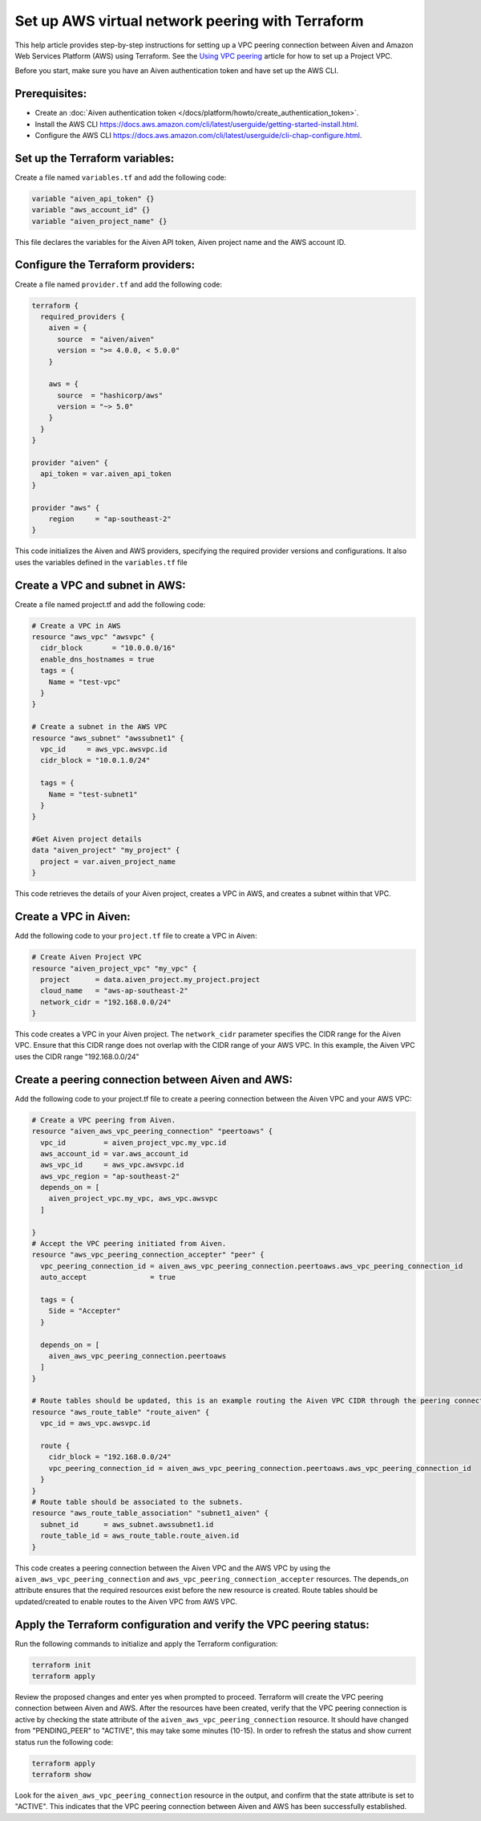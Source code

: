 Set up AWS virtual network peering with Terraform
==================================================

This help article provides step-by-step instructions for setting up a VPC peering connection between Aiven and Amazon Web Services Platform (AWS) using Terraform. See the `Using VPC
peering <https://docs.aiven.io/docs/platform/howto/manage-vpc-peering.html>`__
article for how to set up a Project VPC.

Before you start, make sure you have an Aiven authentication token and have set up the AWS CLI.

Prerequisites:
~~~~~~~~~~~~~~~~

* Create an :doc:`Aiven authentication token </docs/platform/howto/create_authentication_token>`.

* Install the AWS CLI https://docs.aws.amazon.com/cli/latest/userguide/getting-started-install.html.

* Configure the AWS CLI https://docs.aws.amazon.com/cli/latest/userguide/cli-chap-configure.html.

Set up the Terraform variables:
~~~~~~~~~~~~~~~~~~~~~~~~~~~~~~~~~~~~~~~

Create a file named ``variables.tf`` and add the following code:

.. code-block::

    variable "aiven_api_token" {}
    variable "aws_account_id" {}
    variable "aiven_project_name" {}

This file declares the variables for the Aiven API token, Aiven project name and the AWS account ID.

Configure the Terraform providers:
~~~~~~~~~~~~~~~~~~~~~~~~~~~~~~~~~~~~~~~~~~

Create a file named ``provider.tf`` and add the following code:

.. code-block::

    terraform {
      required_providers {
        aiven = {
          source  = "aiven/aiven"
          version = ">= 4.0.0, < 5.0.0"
        }
    
        aws = {
          source  = "hashicorp/aws"
          version = "~> 5.0"
        }
      }
    }
    
    provider "aiven" {
      api_token = var.aiven_api_token
    }
    
    provider "aws" {
        region     = "ap-southeast-2"
    }

This code initializes the Aiven and AWS providers, specifying the required provider versions and configurations. It also uses the variables defined in the ``variables.tf`` file

Create a VPC and subnet in AWS:
~~~~~~~~~~~~~~~~~~~~~~~~~~~~~~~

Create a file named project.tf and add the following code:

.. code-block::

    # Create a VPC in AWS 
    resource "aws_vpc" "awsvpc" {
      cidr_block       = "10.0.0.0/16"
      enable_dns_hostnames = true
      tags = {
        Name = "test-vpc"
      }
    }

    # Create a subnet in the AWS VPC    
    resource "aws_subnet" "awssubnet1" {
      vpc_id     = aws_vpc.awsvpc.id
      cidr_block = "10.0.1.0/24"
    
      tags = {
        Name = "test-subnet1"
      }
    }
     
    #Get Aiven project details
    data "aiven_project" "my_project" {
      project = var.aiven_project_name
    }

This code retrieves the details of your Aiven project, creates a VPC in AWS, and creates a subnet within that VPC.

Create a VPC in Aiven:
~~~~~~~~~~~~~~~~~~~~~~

Add the following code to your ``project.tf`` file to create a VPC in Aiven:

.. code-block::

    # Create Aiven Project VPC
    resource "aiven_project_vpc" "my_vpc" {
      project      = data.aiven_project.my_project.project
      cloud_name   = "aws-ap-southeast-2"
      network_cidr = "192.168.0.0/24"
    }

This code creates a VPC in your Aiven project. The ``network_cidr`` parameter specifies the CIDR range for the Aiven VPC. Ensure that this CIDR range does not overlap with the CIDR range of your AWS VPC. In this example, the Aiven VPC uses the CIDR range "192.168.0.0/24"

Create a peering connection between Aiven and AWS:
~~~~~~~~~~~~~~~~~~~~~~~~~~~~~~~~~~~~~~~~~~~~~~~~~~

Add the following code to your project.tf file to create a peering connection between the Aiven VPC and your AWS VPC:

.. code-block::

    # Create a VPC peering from Aiven.
    resource "aiven_aws_vpc_peering_connection" "peertoaws" {
      vpc_id         = aiven_project_vpc.my_vpc.id
      aws_account_id = var.aws_account_id
      aws_vpc_id     = aws_vpc.awsvpc.id
      aws_vpc_region = "ap-southeast-2"
      depends_on = [
        aiven_project_vpc.my_vpc, aws_vpc.awsvpc
      ]
    
    }
    # Accept the VPC peering initiated from Aiven.
    resource "aws_vpc_peering_connection_accepter" "peer" {
      vpc_peering_connection_id = aiven_aws_vpc_peering_connection.peertoaws.aws_vpc_peering_connection_id
      auto_accept               = true
    
      tags = {
        Side = "Accepter"
      }
    
      depends_on = [
        aiven_aws_vpc_peering_connection.peertoaws
      ]
    }

    # Route tables should be updated, this is an example routing the Aiven VPC CIDR through the peering connection.
    resource "aws_route_table" "route_aiven" {
      vpc_id = aws_vpc.awsvpc.id
    
      route {
        cidr_block = "192.168.0.0/24"
        vpc_peering_connection_id = aiven_aws_vpc_peering_connection.peertoaws.aws_vpc_peering_connection_id
      }
    }
    # Route table should be associated to the subnets.
    resource "aws_route_table_association" "subnet1_aiven" {
      subnet_id      = aws_subnet.awssubnet1.id
      route_table_id = aws_route_table.route_aiven.id
    }

This code creates a peering connection between the Aiven VPC and the AWS VPC by using the ``aiven_aws_vpc_peering_connection`` and ``aws_vpc_peering_connection_accepter`` resources. The depends_on attribute ensures that the required resources exist before the new resource is created. Route tables should be updated/created to enable routes to the Aiven VPC from AWS VPC.

Apply the Terraform configuration and verify the VPC peering status:
~~~~~~~~~~~~~~~~~~~~~~~~~~~~~~~~~~~~~~~~~~~~~~~~~~~~~~~~~~~~~~~~~~~~~~

Run the following commands to initialize and apply the Terraform configuration:

.. code-block:: console

    terraform init
    terraform apply

Review the proposed changes and enter yes when prompted to proceed. Terraform will create the VPC peering connection between Aiven and AWS. After the resources have been created, verify that the VPC peering connection is active by checking the state attribute of the ``aiven_aws_vpc_peering_connection`` resource. It should have changed from "PENDING_PEER" to "ACTIVE", this may take some minutes (10-15). In order to refresh the status and show current status run the following code:  

.. code-block:: console

    terraform apply
    terraform show

Look for the ``aiven_aws_vpc_peering_connection`` resource in the output, and confirm that the state attribute is set to "ACTIVE". This indicates that the VPC peering connection between Aiven and AWS has been successfully established.